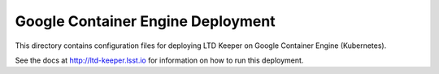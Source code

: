 ##################################
Google Container Engine Deployment
##################################

This directory contains configuration files for deploying LTD Keeper on Google Container Engine (Kubernetes).

See the docs at http://ltd-keeper.lsst.io for information on how to run this deployment.
